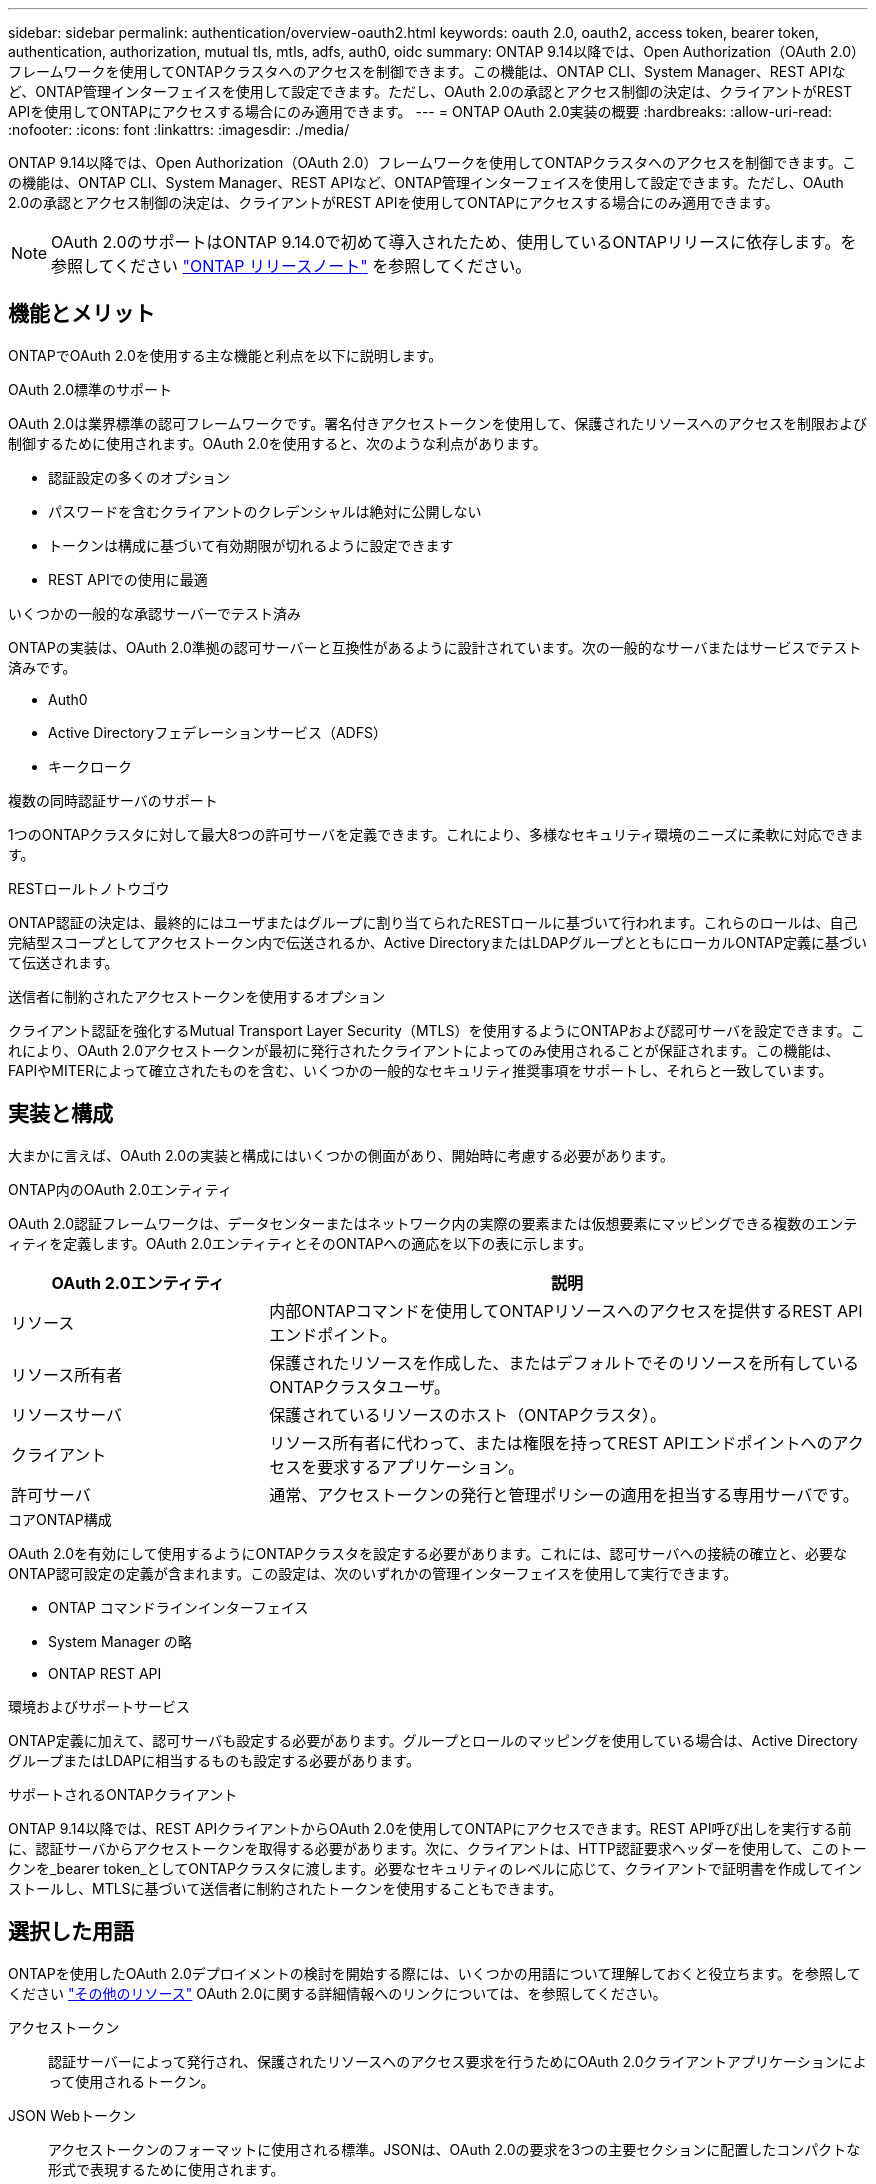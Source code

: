 ---
sidebar: sidebar 
permalink: authentication/overview-oauth2.html 
keywords: oauth 2.0, oauth2, access token, bearer token, authentication, authorization, mutual tls, mtls, adfs, auth0, oidc 
summary: ONTAP 9.14以降では、Open Authorization（OAuth 2.0）フレームワークを使用してONTAPクラスタへのアクセスを制御できます。この機能は、ONTAP CLI、System Manager、REST APIなど、ONTAP管理インターフェイスを使用して設定できます。ただし、OAuth 2.0の承認とアクセス制御の決定は、クライアントがREST APIを使用してONTAPにアクセスする場合にのみ適用できます。 
---
= ONTAP OAuth 2.0実装の概要
:hardbreaks:
:allow-uri-read: 
:nofooter: 
:icons: font
:linkattrs: 
:imagesdir: ./media/


[role="lead"]
ONTAP 9.14以降では、Open Authorization（OAuth 2.0）フレームワークを使用してONTAPクラスタへのアクセスを制御できます。この機能は、ONTAP CLI、System Manager、REST APIなど、ONTAP管理インターフェイスを使用して設定できます。ただし、OAuth 2.0の承認とアクセス制御の決定は、クライアントがREST APIを使用してONTAPにアクセスする場合にのみ適用できます。


NOTE: OAuth 2.0のサポートはONTAP 9.14.0で初めて導入されたため、使用しているONTAPリリースに依存します。を参照してください https://library.netapp.com/ecm/ecm_download_file/ECMLP2492508["ONTAP リリースノート"^] を参照してください。



== 機能とメリット

ONTAPでOAuth 2.0を使用する主な機能と利点を以下に説明します。

.OAuth 2.0標準のサポート
OAuth 2.0は業界標準の認可フレームワークです。署名付きアクセストークンを使用して、保護されたリソースへのアクセスを制限および制御するために使用されます。OAuth 2.0を使用すると、次のような利点があります。

* 認証設定の多くのオプション
* パスワードを含むクライアントのクレデンシャルは絶対に公開しない
* トークンは構成に基づいて有効期限が切れるように設定できます
* REST APIでの使用に最適


.いくつかの一般的な承認サーバーでテスト済み
ONTAPの実装は、OAuth 2.0準拠の認可サーバーと互換性があるように設計されています。次の一般的なサーバまたはサービスでテスト済みです。

* Auth0
* Active Directoryフェデレーションサービス（ADFS）
* キークローク


.複数の同時認証サーバのサポート
1つのONTAPクラスタに対して最大8つの許可サーバを定義できます。これにより、多様なセキュリティ環境のニーズに柔軟に対応できます。

.RESTロールトノトウゴウ
ONTAP認証の決定は、最終的にはユーザまたはグループに割り当てられたRESTロールに基づいて行われます。これらのロールは、自己完結型スコープとしてアクセストークン内で伝送されるか、Active DirectoryまたはLDAPグループとともにローカルONTAP定義に基づいて伝送されます。

.送信者に制約されたアクセストークンを使用するオプション
クライアント認証を強化するMutual Transport Layer Security（MTLS）を使用するようにONTAPおよび認可サーバを設定できます。これにより、OAuth 2.0アクセストークンが最初に発行されたクライアントによってのみ使用されることが保証されます。この機能は、FAPIやMITERによって確立されたものを含む、いくつかの一般的なセキュリティ推奨事項をサポートし、それらと一致しています。



== 実装と構成

大まかに言えば、OAuth 2.0の実装と構成にはいくつかの側面があり、開始時に考慮する必要があります。

.ONTAP内のOAuth 2.0エンティティ
OAuth 2.0認証フレームワークは、データセンターまたはネットワーク内の実際の要素または仮想要素にマッピングできる複数のエンティティを定義します。OAuth 2.0エンティティとそのONTAPへの適応を以下の表に示します。

[cols="30,70"]
|===
| OAuth 2.0エンティティ | 説明 


| リソース | 内部ONTAPコマンドを使用してONTAPリソースへのアクセスを提供するREST APIエンドポイント。 


| リソース所有者 | 保護されたリソースを作成した、またはデフォルトでそのリソースを所有しているONTAPクラスタユーザ。 


| リソースサーバ | 保護されているリソースのホスト（ONTAPクラスタ）。 


| クライアント | リソース所有者に代わって、または権限を持ってREST APIエンドポイントへのアクセスを要求するアプリケーション。 


| 許可サーバ | 通常、アクセストークンの発行と管理ポリシーの適用を担当する専用サーバです。 
|===
.コアONTAP構成
OAuth 2.0を有効にして使用するようにONTAPクラスタを設定する必要があります。これには、認可サーバへの接続の確立と、必要なONTAP認可設定の定義が含まれます。この設定は、次のいずれかの管理インターフェイスを使用して実行できます。

* ONTAP コマンドラインインターフェイス
* System Manager の略
* ONTAP REST API


.環境およびサポートサービス
ONTAP定義に加えて、認可サーバも設定する必要があります。グループとロールのマッピングを使用している場合は、Active DirectoryグループまたはLDAPに相当するものも設定する必要があります。

.サポートされるONTAPクライアント
ONTAP 9.14以降では、REST APIクライアントからOAuth 2.0を使用してONTAPにアクセスできます。REST API呼び出しを実行する前に、認証サーバからアクセストークンを取得する必要があります。次に、クライアントは、HTTP認証要求ヘッダーを使用して、このトークンを_bearer token_としてONTAPクラスタに渡します。必要なセキュリティのレベルに応じて、クライアントで証明書を作成してインストールし、MTLSに基づいて送信者に制約されたトークンを使用することもできます。



== 選択した用語

ONTAPを使用したOAuth 2.0デプロイメントの検討を開始する際には、いくつかの用語について理解しておくと役立ちます。を参照してください link:../authentication/overview-oauth2.html#additional-resources["その他のリソース"] OAuth 2.0に関する詳細情報へのリンクについては、を参照してください。

アクセストークン:: 認証サーバーによって発行され、保護されたリソースへのアクセス要求を行うためにOAuth 2.0クライアントアプリケーションによって使用されるトークン。
JSON Webトークン:: アクセストークンのフォーマットに使用される標準。JSONは、OAuth 2.0の要求を3つの主要セクションに配置したコンパクトな形式で表現するために使用されます。
送信者に制約されたアクセストークン:: Mutual Transport Layer Security（MTLS）プロトコルに基づくオプションの機能。トークンで追加の確認要求を使用することで、アクセストークンが最初に発行されたクライアントによってのみ使用されるようになります。
JSON Webキーセット:: JWKSは、ONTAPがクライアントから提示されたJWTトークンを検証するために使用する公開鍵の集まりです。キーセットは、通常、認証サーバで専用のURIを使用して使用できます。
適用範囲:: スコープは、ONTAP REST APIなどの保護されたリソースへのアプリケーションのアクセスを制限または制御する手段を提供します。これらは、アクセストークン内の文字列として表されます。
ONTAP RESTロール:: RESTロールはONTAP 9.6で導入され、ONTAP RBACフレームワークの中核をなす機能です。これらのロールは、ONTAPで引き続きサポートされている以前の従来のロールとは異なります。ONTAPのOAuth 2.0実装では、RESTロールのみがサポートされています。
HTTP認証ヘッダー:: REST API呼び出しの一部としてクライアントと関連する権限を識別するためのHTTP要求に含まれるヘッダー。認証と認可の実行方法に応じて、いくつかの種類または実装があります。OAuth 2.0アクセストークンをONTAPに提示する場合、トークンは_bearer token_として識別されます。
HTTPベーシック認証:: 初期のHTTP認証技術はまだONTAPでサポートされています。プレーンテキストのクレデンシャル（ユーザ名とパスワード）はコロンで連結され、base64でエンコードされます。文字列は認可要求ヘッダーに配置され、サーバに送信されます。
FAPI:: OpenID Foundationのワーキンググループで、金融業界向けにプロトコル、データスキーマ、およびセキュリティに関する推奨事項を提供しています。このAPIは元 々 Financial Grade APIとして知られていた。
マイター:: 米国空軍と米国政府に技術的および安全保障上のガイダンスを提供する民間の非営利企業。




== その他のリソース

いくつかの追加リソースを以下に示します。OAuth 2.0と関連規格の詳細については、これらのサイトを参照してください。

.プロトコルと標準
* https://www.rfc-editor.org/info/rfc6749["RFC 6749: OAuth 2.0認可フレームワーク"^]
* https://www.rfc-editor.org/info/rfc7519["RFC 7519：JSON Webトークン（JWT）"^]
* https://www.rfc-editor.org/info/rfc7523["RFC 7523: OAuth 2.0クライアントの認証と承認のためのJSON Webトークン（JWT）プロファイル"^]
* https://www.rfc-editor.org/info/rfc7662["RFC 7662：『OAuth 2.0 Token Introspection』"^]
* https://www.rfc-editor.org/info/rfc7800["RFC 7800：『Proof-of-Possession Key for JWT』"^]
* https://www.rfc-editor.org/info/rfc8705["RFC 8705：『OAuth 2.0 Mutual-TLS Client Authentication and Certificate-Bound Access Tokens』"^]


.組織
* https://openid.net["OpenID基盤"^]
* https://openid.net/wg/fapi["FAPIワーキンググループ"^]
* https://www.mitre.org["マイター"^]
* https://www.iana.org/assignments/jwt/jwt.xhtml["IANA-JWT"^]


.製品とサービス
* https://auth0.com["Auth0"^]
* https://learn.microsoft.com/en-us/windows-server/identity/ad-fs/ad-fs-overview["ADFSの概要"^]
* https://www.keycloak.org["キークローク"^]


.その他のツールとユーティリティ
* https://jwt.io["Auth0によるJWT"^]
* https://www.openssl.org["OpenSSL"^]


.NetAppのドキュメントとリソース
* https://docs.netapp.com/us-en/ontap-automation["ONTAPの自動化"^] ドキュメント

